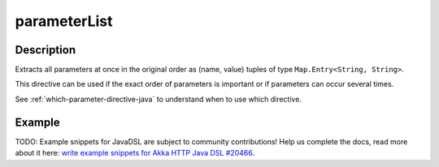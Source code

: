 .. _-parameterList-java-:

parameterList
=============

Description
-----------
Extracts all parameters at once in the original order as (name, value) tuples of type ``Map.Entry<String, String>``.

This directive can be used if the exact order of parameters is important or if parameters can occur several times.

See :ref:`which-parameter-directive-java` to understand when to use which directive.

Example
-------
TODO: Example snippets for JavaDSL are subject to community contributions! Help us complete the docs, read more about it here: `write example snippets for Akka HTTP Java DSL #20466 <https://github.com/akka/akka/issues/20466>`_.

